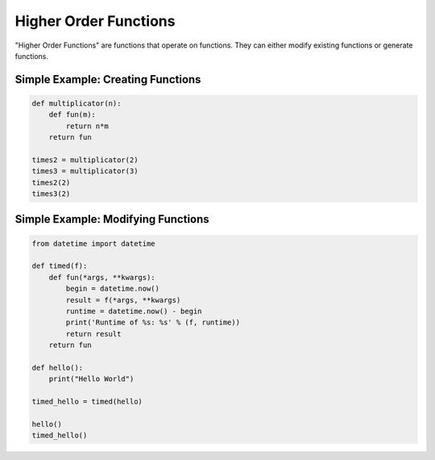 Higher Order Functions
======================

"Higher Order Functions" are functions that operate on functions. They can
either modify existing functions or generate functions.

Simple Example: Creating Functions
----------------------------------

.. code-block:: python

    def multiplicator(n):
        def fun(m):
            return n*m
        return fun

    times2 = multiplicator(2)
    times3 = multiplicator(3)
    times2(2)
    times3(2)


Simple Example: Modifying Functions
-----------------------------------

.. code-block:: python

    from datetime import datetime

    def timed(f):
        def fun(*args, **kwargs):
            begin = datetime.now()
            result = f(*args, **kwargs)
            runtime = datetime.now() - begin
            print('Runtime of %s: %s' % (f, runtime))
            return result
        return fun

    def hello():
        print("Hello World")

    timed_hello = timed(hello)

    hello()
    timed_hello()
